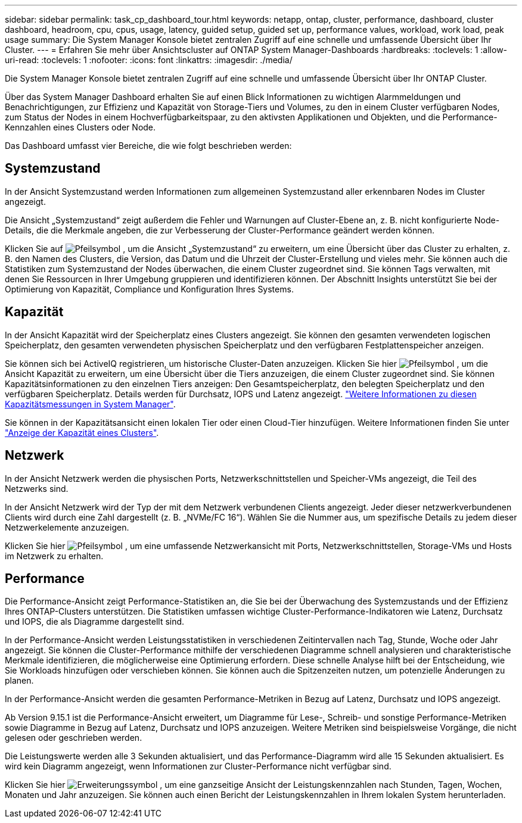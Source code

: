 ---
sidebar: sidebar 
permalink: task_cp_dashboard_tour.html 
keywords: netapp, ontap, cluster, performance, dashboard, cluster dashboard, headroom, cpu, cpus, usage, latency, guided setup, guided set up, performance values, workload, work load, peak usage 
summary: Die System Manager Konsole bietet zentralen Zugriff auf eine schnelle und umfassende Übersicht über Ihr Cluster. 
---
= Erfahren Sie mehr über Ansichtscluster auf ONTAP System Manager-Dashboards
:hardbreaks:
:toclevels: 1
:allow-uri-read: 
:toclevels: 1
:nofooter: 
:icons: font
:linkattrs: 
:imagesdir: ./media/


[role="lead"]
Die System Manager Konsole bietet zentralen Zugriff auf eine schnelle und umfassende Übersicht über Ihr ONTAP Cluster.

Über das System Manager Dashboard erhalten Sie auf einen Blick Informationen zu wichtigen Alarmmeldungen und Benachrichtigungen, zur Effizienz und Kapazität von Storage-Tiers und Volumes, zu den in einem Cluster verfügbaren Nodes, zum Status der Nodes in einem Hochverfügbarkeitspaar, zu den aktivsten Applikationen und Objekten, und die Performance-Kennzahlen eines Clusters oder Node.

Das Dashboard umfasst vier Bereiche, die wie folgt beschrieben werden:



== Systemzustand

In der Ansicht Systemzustand werden Informationen zum allgemeinen Systemzustand aller erkennbaren Nodes im Cluster angezeigt.

Die Ansicht „Systemzustand“ zeigt außerdem die Fehler und Warnungen auf Cluster-Ebene an, z. B. nicht konfigurierte Node-Details, die die Merkmale angeben, die zur Verbesserung der Cluster-Performance geändert werden können.

Klicken Sie auf image:icon_arrow.gif["Pfeilsymbol"] , um die Ansicht „Systemzustand“ zu erweitern, um eine Übersicht über das Cluster zu erhalten, z. B. den Namen des Clusters, die Version, das Datum und die Uhrzeit der Cluster-Erstellung und vieles mehr. Sie können auch die Statistiken zum Systemzustand der Nodes überwachen, die einem Cluster zugeordnet sind. Sie können Tags verwalten, mit denen Sie Ressourcen in Ihrer Umgebung gruppieren und identifizieren können. Der Abschnitt Insights unterstützt Sie bei der Optimierung von Kapazität, Compliance und Konfiguration Ihres Systems.



== Kapazität

In der Ansicht Kapazität wird der Speicherplatz eines Clusters angezeigt. Sie können den gesamten verwendeten logischen Speicherplatz, den gesamten verwendeten physischen Speicherplatz und den verfügbaren Festplattenspeicher anzeigen.

Sie können sich bei ActiveIQ registrieren, um historische Cluster-Daten anzuzeigen. Klicken Sie hier image:icon_arrow.gif["Pfeilsymbol"] , um die Ansicht Kapazität zu erweitern, um eine Übersicht über die Tiers anzuzeigen, die einem Cluster zugeordnet sind. Sie können Kapazitätsinformationen zu den einzelnen Tiers anzeigen: Den Gesamtspeicherplatz, den belegten Speicherplatz und den verfügbaren Speicherplatz. Details werden für Durchsatz, IOPS und Latenz angezeigt. link:./concepts/capacity-measurements-in-sm-concept.html["Weitere Informationen zu diesen Kapazitätsmessungen in System Manager"].

Sie können in der Kapazitätsansicht einen lokalen Tier oder einen Cloud-Tier hinzufügen. Weitere Informationen finden Sie unter link:task_admin_monitor_capacity_in_sm.html["Anzeige der Kapazität eines Clusters"].



== Netzwerk

In der Ansicht Netzwerk werden die physischen Ports, Netzwerkschnittstellen und Speicher-VMs angezeigt, die Teil des Netzwerks sind.

In der Ansicht Netzwerk wird der Typ der mit dem Netzwerk verbundenen Clients angezeigt. Jeder dieser netzwerkverbundenen Clients wird durch eine Zahl dargestellt (z. B. „NVMe/FC 16“). Wählen Sie die Nummer aus, um spezifische Details zu jedem dieser Netzwerkelemente anzuzeigen.

Klicken Sie hier image:icon_arrow.gif["Pfeilsymbol"] , um eine umfassende Netzwerkansicht mit Ports, Netzwerkschnittstellen, Storage-VMs und Hosts im Netzwerk zu erhalten.



== Performance

Die Performance-Ansicht zeigt Performance-Statistiken an, die Sie bei der Überwachung des Systemzustands und der Effizienz Ihres ONTAP-Clusters unterstützen. Die Statistiken umfassen wichtige Cluster-Performance-Indikatoren wie Latenz, Durchsatz und IOPS, die als Diagramme dargestellt sind.

In der Performance-Ansicht werden Leistungsstatistiken in verschiedenen Zeitintervallen nach Tag, Stunde, Woche oder Jahr angezeigt. Sie können die Cluster-Performance mithilfe der verschiedenen Diagramme schnell analysieren und charakteristische Merkmale identifizieren, die möglicherweise eine Optimierung erfordern. Diese schnelle Analyse hilft bei der Entscheidung, wie Sie Workloads hinzufügen oder verschieben können. Sie können auch die Spitzenzeiten nutzen, um potenzielle Änderungen zu planen.

In der Performance-Ansicht werden die gesamten Performance-Metriken in Bezug auf Latenz, Durchsatz und IOPS angezeigt.

Ab Version 9.15.1 ist die Performance-Ansicht erweitert, um Diagramme für Lese-, Schreib- und sonstige Performance-Metriken sowie Diagramme in Bezug auf Latenz, Durchsatz und IOPS anzuzeigen. Weitere Metriken sind beispielsweise Vorgänge, die nicht gelesen oder geschrieben werden.

Die Leistungswerte werden alle 3 Sekunden aktualisiert, und das Performance-Diagramm wird alle 15 Sekunden aktualisiert. Es wird kein Diagramm angezeigt, wenn Informationen zur Cluster-Performance nicht verfügbar sind.

Klicken Sie hier image:icon-expansion-arrows.png["Erweiterungssymbol"] , um eine ganzseitige Ansicht der Leistungskennzahlen nach Stunden, Tagen, Wochen, Monaten und Jahr anzuzeigen. Sie können auch einen Bericht der Leistungskennzahlen in Ihrem lokalen System herunterladen.
